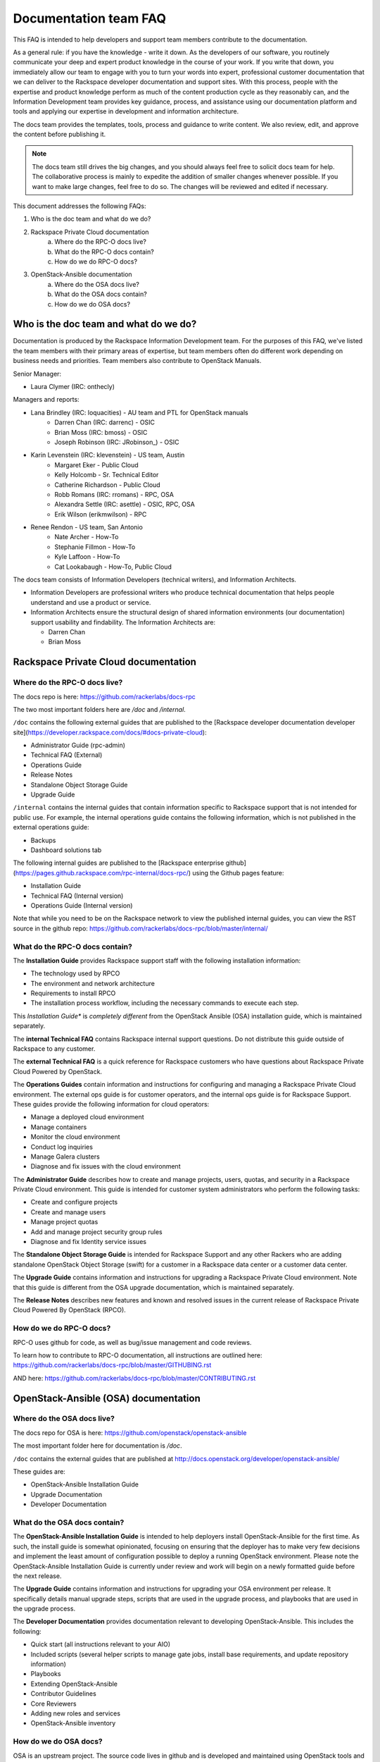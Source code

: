 ======================
Documentation team FAQ
======================

This FAQ is intended to help developers and support team members 
contribute to the documentation.

As a general rule: if you have the knowledge - write it down. As the developers of
our software, you routinely communicate your deep and expert product knowledge in the 
course of your work. If you write that down, you immediately allow our team to engage 
with you to turn your words into expert, professional customer documentation that we 
can deliver to the Rackspace developer documentation and support sites.
With this process, people with the
expertise and product knowledge perform as much of the content production cycle
as they reasonably can, and the Information Development team provides key guidance, process, 
and assistance using our documentation platform and tools and applying our expertise in
development and information architecture.

The docs team provides the templates, tools, process and guidance to write content.
We also review, edit, and approve the content before publishing it.

.. note::
  
  The docs team still drives the big changes, and you should always feel free to solicit
  docs team for help. The collaborative process is mainly to expedite the addition of
  smaller changes whenever possible. If you want to make large changes, feel free to
  do so. The changes will be reviewed and edited if necessary.
  
This document addresses the following FAQs:

1. Who is the doc team and what do we do?
2. Rackspace Private Cloud documentation
	a. Where do the RPC-O docs live?
	b. What do the RPC-O docs contain?
	c. How do we do RPC-O docs?
3. OpenStack-Ansible documentation
	a. Where do the OSA docs live?
	b. What do the OSA docs contain?
	c. How do we do OSA docs?

Who is the doc team and what do we do?
~~~~~~~~~~~~~~~~~~~~~~~~~~~~~~~~~~~~~~

Documentation is produced by the Rackspace Information Development team. For the
purposes of this FAQ, we've listed the team members with their primary
areas of expertise, but team members often do different work depending on business
needs and priorities. Team members also contribute to OpenStack Manuals.

Senior Manager:

* Laura Clymer (IRC: onthecly)

Managers and reports:

* Lana Brindley (IRC: loquacities) - AU team and PTL for OpenStack manuals
	* Darren Chan (IRC: darrenc) - OSIC
	* Brian Moss (IRC: bmoss) - OSIC
	* Joseph Robinson (IRC: JRobinson_) - OSIC
* Karin Levenstein (IRC: klevenstein) - US team, Austin
	* Margaret Eker - Public Cloud
	* Kelly Holcomb - Sr. Technical Editor
	* Catherine Richardson - Public Cloud
	* Robb Romans (IRC: rromans) - RPC, OSA
	* Alexandra Settle (IRC: asettle) - OSIC, RPC, OSA
	* Erik Wilson (erikmwilson) - RPC
* Renee Rendon - US team, San Antonio
	* Nate Archer - How-To
	* Stephanie Fillmon - How-To
	* Kyle Laffoon - How-To
	* Cat Lookabaugh - How-To, Public Cloud

The docs team consists of Information Developers (technical writers), and
Information Architects.

* Information Developers are professional writers who produce technical documentation
  that helps people understand and use a product or service.
* Information Architects ensure the structural design of shared information
  environments (our documentation) support usability and findability.
  The Information Architects are:

  * Darren Chan
  * Brian Moss

Rackspace Private Cloud documentation
~~~~~~~~~~~~~~~~~~~~~~~~~~~~~~~~~~~~~

Where do the RPC-O docs live?
-----------------------------

The docs repo is here: https://github.com/rackerlabs/docs-rpc

The two most important folders here are `/doc` and `/internal`.

``/doc`` contains the following external guides that are published to the 
[Rackspace developer documentation developer site](https://developer.rackspace.com/docs/#docs-private-cloud):

* Administrator Guide (rpc-admin)
* Technical FAQ (External)
* Operations Guide
* Release Notes
* Standalone Object Storage Guide
* Upgrade Guide

``/internal`` contains the internal guides that contain information 
specific to Rackspace support that is not intended for public use. 
For example, the internal operations guide contains the following information,
which is not published in the external operations guide:

* Backups
* Dashboard solutions tab

The following internal guides are published to the
[Rackspace enterprise github](https://pages.github.rackspace.com/rpc-internal/docs-rpc/)
using the Github pages feature:

* Installation Guide
* Technical FAQ (Internal version)
* Operations Guide (Internal version)

Note that while you need to be on the Rackspace network to view the published
internal guides, you can view the RST source in the github repo:
https://github.com/rackerlabs/docs-rpc/blob/master/internal/

What do the RPC-O docs contain?
-------------------------------

The **Installation Guide** provides Rackspace support
staff with the following installation information:

* The technology used by RPCO
* The environment and network architecture
* Requirements to install RPCO
* The installation process workflow, including the necessary commands to execute each step.

This *Installation Guide** is *completely different* from the OpenStack Ansible
(OSA) installation guide, which is maintained separately.

The **internal Technical FAQ** contains Rackspace internal support questions.
Do not distribute this guide outside of Rackspace to any customer.

The **external Technical FAQ** is a quick reference for Rackspace
customers who have questions about Rackspace Private Cloud Powered by OpenStack.

The **Operations Guides** contain information and instructions for configuring
and managing a Rackspace Private Cloud environment. The external ops guide is
for customer operators, and the internal ops guide is for Rackspace Support.
These guides provide the following information for cloud operators:

* Manage a deployed cloud environment
* Manage containers
* Monitor the cloud environment
* Conduct log inquiries
* Manage Galera clusters
* Diagnose and fix issues with the cloud environment

The **Administrator Guide** describes how to create and manage projects, users,
quotas, and security in a Rackspace Private Cloud environment. This guide is
intended for customer system administrators who perform the following tasks:

* Create and configure projects
* Create and manage users
* Manage project quotas
* Add and manage project security group rules
* Diagnose and fix Identity service issues

The **Standalone Object Storage Guide** is intended for Rackspace Support and any
other Rackers who are adding standalone OpenStack Object Storage (swift) for a
customer in a Rackspace data center or a customer data center.

The **Upgrade Guide** contains information and instructions for upgrading a
Rackspace Private Cloud environment. Note that this guide is different from
the OSA upgrade documentation, which is maintained separately.

The **Release Notes** describes new features and known and resolved issues in the
current release of Rackspace Private Cloud Powered By OpenStack (RPCO).

How do we do RPC-O docs?
------------------------

RPC-O uses github for code, as well as bug/issue management and code reviews.

To learn how to contribute to RPC-O documentation, all instructions are outlined
here: https://github.com/rackerlabs/docs-rpc/blob/master/GITHUBING.rst

AND here: https://github.com/rackerlabs/docs-rpc/blob/master/CONTRIBUTING.rst


OpenStack-Ansible (OSA) documentation
~~~~~~~~~~~~~~~~~~~~~~~~~~~~~~~~~~~~~

Where do the OSA docs live?
---------------------------

The docs repo for OSA is here: https://github.com/openstack/openstack-ansible

The most important folder here for documentation is `/doc`.

``/doc`` contains the external guides that are published at http://docs.openstack.org/developer/openstack-ansible/

These guides are:

* OpenStack-Ansible Installation Guide
* Upgrade Documentation
* Developer Documentation

What do the OSA docs contain?
-----------------------------

The **OpenStack-Ansible Installation Guide** is intended to help deployers
install OpenStack-Ansible for the first time. As such, the install guide
is somewhat opinionated, focusing on ensuring that the deployer has to make
very few decisions and implement the least amount of configuration possible
to deploy a running OpenStack environment.
Please note the OpenStack-Ansible Installation Guide is currently under
review and work will begin on a newly formatted guide before the next release.

The **Upgrade Guide** contains information and instructions for upgrading
your OSA environment per release. It specifically details manual upgrade steps,
scripts that are used in the upgrade process, and playbooks that are used in
the upgrade process.

The **Developer Documentation** provides documentation relevant to developing
OpenStack-Ansible. This includes the following:

* Quick start (all instructions relevant to your AIO)
* Included scripts (several helper scripts to manage gate jobs, install base requirements,
  and update repository information)
* Playbooks
* Extending OpenStack-Ansible
* Contributor Guidelines
* Core Reviewers
* Adding new roles and services
* OpenStack-Ansible inventory

How do we do OSA docs?
----------------------

OSA is an upstream project. The source code lives in github and is developed and maintained
using OpenStack tools and processes which include launchpad for bug/issue logging and management
and gerrit for code reviews.

Use the following resources to learn how to contribute to the OSA documentation:

* [OpenStack Developer's Guide](http://docs.openstack.org/infra/manual/developers.html)
* [OpenStack Contributor's Guide Documentation and Release Notes Guidelines](http://docs.openstack.org/infra/manual/developers.html


